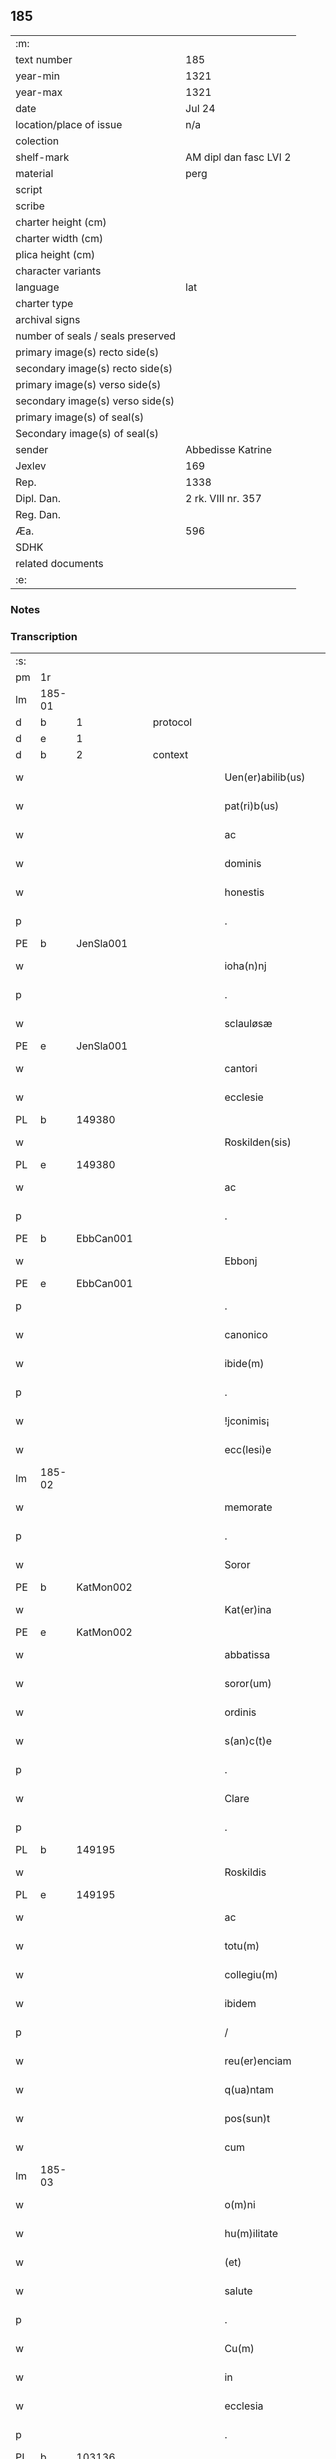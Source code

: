 ** 185

| :m:                               |                        |
| text number                       | 185                    |
| year-min                          | 1321                   |
| year-max                          | 1321                   |
| date                              | Jul 24                 |
| location/place of issue           | n/a                    |
| colection                         |                        |
| shelf-mark                        | AM dipl dan fasc LVI 2 |
| material                          | perg                   |
| script                            |                        |
| scribe                            |                        |
| charter height (cm)               |                        |
| charter width (cm)                |                        |
| plica height (cm)                 |                        |
| character variants                |                        |
| language                          | lat                    |
| charter type                      |                        |
| archival signs                    |                        |
| number of seals / seals preserved |                        |
| primary image(s) recto side(s)    |                        |
| secondary image(s) recto side(s)  |                        |
| primary image(s) verso side(s)    |                        |
| secondary image(s) verso side(s)  |                        |
| primary image(s) of seal(s)       |                        |
| Secondary image(s) of seal(s)     |                        |
| sender                            | Abbedisse Katrine      |
| Jexlev                            | 169                    |
| Rep.                              | 1338                   |
| Dipl. Dan.                        | 2 rk. VIII nr. 357     |
| Reg. Dan.                         |                        |
| Æa.                               | 596                    |
| SDHK                              |                        |
| related documents                 |                        |
| :e:                               |                        |

*** Notes


*** Transcription
| :s: |        |   |   |   |   |                      |            |   |   |   |   |     |   |   |   |        |
| pm  | 1r     |   |   |   |   |                      |            |   |   |   |   |     |   |   |   |        |
| lm  | 185-01 |   |   |   |   |                      |            |   |   |   |   |     |   |   |   |        |
| d  | b      | 1  |   | protocol  |   |                      |            |   |   |   |   |     |   |   |   |        |
| d  | e      | 1  |   |   |   |                      |            |   |   |   |   |     |   |   |   |        |
| d  | b      | 2  |   | context  |   |                      |            |   |   |   |   |     |   |   |   |        |
| w   |        |   |   |   |   | Uen(er)abilib(us)    | Uen͛abılıbꝫ |   |   |   |   | lat |   |   |   | 185-01 |
| w   |        |   |   |   |   | pat(ri)b(us)         | patbꝫ     |   |   |   |   | lat |   |   |   | 185-01 |
| w   |        |   |   |   |   | ac                   | c         |   |   |   |   | lat |   |   |   | 185-01 |
| w   |        |   |   |   |   | dominis              | ꝺomínıs    |   |   |   |   | lat |   |   |   | 185-01 |
| w   |        |   |   |   |   | honestis             | honeﬅıs    |   |   |   |   | lat |   |   |   | 185-01 |
| p   |        |   |   |   |   | .                    | .          |   |   |   |   | lat |   |   |   | 185-01 |
| PE  | b      | JenSla001  |   |   |   |                      |            |   |   |   |   |     |   |   |   |        |
| w   |        |   |   |   |   | ioha(n)nj            | ıohan̅ȷ     |   |   |   |   | lat |   |   |   | 185-01 |
| p   |        |   |   |   |   | .                    | .          |   |   |   |   | lat |   |   |   | 185-01 |
| w   |        |   |   |   |   | sclauløsæ            | ſclauløſæ  |   |   |   |   | lat |   |   |   | 185-01 |
| PE  | e      | JenSla001  |   |   |   |                      |            |   |   |   |   |     |   |   |   |        |
| w   |        |   |   |   |   | cantori              | cntoꝛí    |   |   |   |   | lat |   |   |   | 185-01 |
| w   |        |   |   |   |   | ecclesie             | eccleſıe   |   |   |   |   | lat |   |   |   | 185-01 |
| PL  | b      |   149380|   |   |   |                      |            |   |   |   |   |     |   |   |   |        |
| w   |        |   |   |   |   | Roskilden(sis)       | Roſkılꝺen͛  |   |   |   |   | lat |   |   |   | 185-01 |
| PL  | e      |   149380|   |   |   |                      |            |   |   |   |   |     |   |   |   |        |
| w   |        |   |   |   |   | ac                   | c         |   |   |   |   | lat |   |   |   | 185-01 |
| p   |        |   |   |   |   | .                    | .          |   |   |   |   | lat |   |   |   | 185-01 |
| PE  | b      | EbbCan001  |   |   |   |                      |            |   |   |   |   |     |   |   |   |        |
| w   |        |   |   |   |   | Ebbonj               | bbon     |   |   |   |   | lat |   |   |   | 185-01 |
| PE  | e      | EbbCan001  |   |   |   |                      |            |   |   |   |   |     |   |   |   |        |
| p   |        |   |   |   |   | .                    | .          |   |   |   |   | lat |   |   |   | 185-01 |
| w   |        |   |   |   |   | canonico             | canonıco   |   |   |   |   | lat |   |   |   | 185-01 |
| w   |        |   |   |   |   | ibide(m)             | ıbıꝺe̅      |   |   |   |   | lat |   |   |   | 185-01 |
| p   |        |   |   |   |   | .                    | .          |   |   |   |   | lat |   |   |   | 185-01 |
| w   |        |   |   |   |   | !jconimis¡           | !ȷconímıs¡ |   |   |   |   | lat |   |   |   | 185-01 |
| w   |        |   |   |   |   | ecc(lesi)e           | ecc̅e       |   |   |   |   | lat |   |   |   | 185-01 |
| lm  | 185-02 |   |   |   |   |                      |            |   |   |   |   |     |   |   |   |        |
| w   |        |   |   |   |   | memorate             | memoꝛate   |   |   |   |   | lat |   |   |   | 185-02 |
| p   |        |   |   |   |   | .                    | .          |   |   |   |   | lat |   |   |   | 185-02 |
| w   |        |   |   |   |   | Soror                | Soꝛoꝛ      |   |   |   |   | lat |   |   |   | 185-02 |
| PE  | b      | KatMon002  |   |   |   |                      |            |   |   |   |   |     |   |   |   |        |
| w   |        |   |   |   |   | Kat(er)ina           | Kat͛ın     |   |   |   |   | lat |   |   |   | 185-02 |
| PE  | e      | KatMon002  |   |   |   |                      |            |   |   |   |   |     |   |   |   |        |
| w   |        |   |   |   |   | abbatissa            | bbatıſſ  |   |   |   |   | lat |   |   |   | 185-02 |
| w   |        |   |   |   |   | soror(um)            | ſoꝛoꝝ      |   |   |   |   | lat |   |   |   | 185-02 |
| w   |        |   |   |   |   | ordinis              | oꝛꝺınıs    |   |   |   |   | lat |   |   |   | 185-02 |
| w   |        |   |   |   |   | s(an)c(t)e           | ſc̅e        |   |   |   |   | lat |   |   |   | 185-02 |
| p   |        |   |   |   |   | .                    | .          |   |   |   |   | lat |   |   |   | 185-02 |
| w   |        |   |   |   |   | Clare                | Claꝛe      |   |   |   |   | lat |   |   |   | 185-02 |
| p   |        |   |   |   |   | .                    | .          |   |   |   |   | lat |   |   |   | 185-02 |
| PL  | b      |   149195|   |   |   |                      |            |   |   |   |   |     |   |   |   |        |
| w   |        |   |   |   |   | Roskildis            | Roſkılꝺıs  |   |   |   |   | lat |   |   |   | 185-02 |
| PL  | e      |   149195|   |   |   |                      |            |   |   |   |   |     |   |   |   |        |
| w   |        |   |   |   |   | ac                   | c         |   |   |   |   | lat |   |   |   | 185-02 |
| w   |        |   |   |   |   | totu(m)              | totu̅       |   |   |   |   | lat |   |   |   | 185-02 |
| w   |        |   |   |   |   | collegiu(m)          | collegıu̅   |   |   |   |   | lat |   |   |   | 185-02 |
| w   |        |   |   |   |   | ibidem               | ıbıꝺe     |   |   |   |   | lat |   |   |   | 185-02 |
| p   |        |   |   |   |   | /                    | /          |   |   |   |   | lat |   |   |   | 185-02 |
| w   |        |   |   |   |   | reu(er)enciam        | ʀeu͛encıa  |   |   |   |   | lat |   |   |   | 185-02 |
| w   |        |   |   |   |   | q(ua)ntam            | qnta     |   |   |   |   | lat |   |   |   | 185-02 |
| w   |        |   |   |   |   | pos(sun)t            | poﬅ͛        |   |   |   |   | lat |   |   |   | 185-02 |
| w   |        |   |   |   |   | cum                  | cu        |   |   |   |   | lat |   |   |   | 185-02 |
| lm  | 185-03 |   |   |   |   |                      |            |   |   |   |   |     |   |   |   |        |
| w   |        |   |   |   |   | o(m)ni               | on̅ı        |   |   |   |   | lat |   |   |   | 185-03 |
| w   |        |   |   |   |   | hu(m)ilitate         | hu̅ılıtate  |   |   |   |   | lat |   |   |   | 185-03 |
| w   |        |   |   |   |   | (et)                 |           |   |   |   |   | lat |   |   |   | 185-03 |
| w   |        |   |   |   |   | salute               | ſalute     |   |   |   |   | lat |   |   |   | 185-03 |
| p   |        |   |   |   |   | .                    | .          |   |   |   |   | lat |   |   |   | 185-03 |
| w   |        |   |   |   |   | Cu(m)                | Cu̅         |   |   |   |   | lat |   |   |   | 185-03 |
| w   |        |   |   |   |   | in                   | ın         |   |   |   |   | lat |   |   |   | 185-03 |
| w   |        |   |   |   |   | ecclesia             | eccleſı   |   |   |   |   | lat |   |   |   | 185-03 |
| p   |        |   |   |   |   | .                    | .          |   |   |   |   | lat |   |   |   | 185-03 |
| PL  | b      |   103136|   |   |   |                      |            |   |   |   |   |     |   |   |   |        |
| w   |        |   |   |   |   | hellælef             | hellælef   |   |   |   |   | lat |   |   |   | 185-03 |
| PL  | e      |   103136|   |   |   |                      |            |   |   |   |   |     |   |   |   |        |
| w   |        |   |   |   |   | mero                 | meɼo       |   |   |   |   | lat |   |   |   | 185-03 |
| w   |        |   |   |   |   | fu(n)gimur           | fu̅gımuɼ    |   |   |   |   | lat |   |   |   | 185-03 |
| w   |        |   |   |   |   | jure                 | ȷure       |   |   |   |   | lat |   |   |   | 185-03 |
| w   |        |   |   |   |   | pat(ro)nat(us)       | patͦnat᷒     |   |   |   |   | lat |   |   |   | 185-03 |
| p   |        |   |   |   |   | /                    | /          |   |   |   |   | lat |   |   |   | 185-03 |
| w   |        |   |   |   |   | quo                  | quo        |   |   |   |   | lat |   |   |   | 185-03 |
| w   |        |   |   |   |   | (com)pet(er)e        | ꝯpet͛e      |   |   |   |   | lat |   |   |   | 185-03 |
| w   |        |   |   |   |   | nobis                | nobıs      |   |   |   |   | lat |   |   |   | 185-03 |
| w   |        |   |   |   |   | dinoscit(ur)         | ꝺınoſcıt᷑   |   |   |   |   | lat |   |   |   | 185-03 |
| w   |        |   |   |   |   | alique(m)            | lıque̅     |   |   |   |   | lat |   |   |   | 185-03 |
| w   |        |   |   |   |   | clericum             | cleɼıcu   |   |   |   |   | lat |   |   |   | 185-03 |
| lm  | 185-04 |   |   |   |   |                      |            |   |   |   |   |     |   |   |   |        |
| w   |        |   |   |   |   | habilem              | habıle    |   |   |   |   | lat |   |   |   | 185-04 |
| w   |        |   |   |   |   | p(ro)                | ꝓ          |   |   |   |   | lat |   |   |   | 185-04 |
| w   |        |   |   |   |   | ip(s)o               | ıp̅o        |   |   |   |   | lat |   |   |   | 185-04 |
| w   |        |   |   |   |   | pat(ro)nati          | patͦnatí    |   |   |   |   | lat |   |   |   | 185-04 |
| w   |        |   |   |   |   | jure                 | ȷure       |   |   |   |   | lat |   |   |   | 185-04 |
| w   |        |   |   |   |   | p(re)sentare         | p͛ſentꝛe   |   |   |   |   | lat |   |   |   | 185-04 |
| p   |        |   |   |   |   | /                    | /          |   |   |   |   | lat |   |   |   | 185-04 |
| w   |        |   |   |   |   | pat(er)nitati        | pat͛nıtatí  |   |   |   |   | lat |   |   |   | 185-04 |
| w   |        |   |   |   |   | v(est)re             | ỽꝛ̅e        |   |   |   |   | lat |   |   |   | 185-04 |
| w   |        |   |   |   |   | reuerende            | ʀeuerenꝺe  |   |   |   |   | lat |   |   |   | 185-04 |
| p   |        |   |   |   |   | .                    | .          |   |   |   |   | lat |   |   |   | 185-04 |
| PE  | b      | JakKri001  |   |   |   |                      |            |   |   |   |   |     |   |   |   |        |
| w   |        |   |   |   |   | iacobu(m)            | ıacobu̅     |   |   |   |   | lat |   |   |   | 185-04 |
| p   |        |   |   |   |   | .                    | .          |   |   |   |   | lat |   |   |   | 185-04 |
| w   |        |   |   |   |   | c(ri)sternj          | ᴄﬅern    |   |   |   |   | lat |   |   |   | 185-04 |
| PE  | e      | JakKri001  |   |   |   |                      |            |   |   |   |   |     |   |   |   |        |
| p   |        |   |   |   |   | .                    | .          |   |   |   |   | lat |   |   |   | 185-04 |
| PL  | b      |   102393|   |   |   |                      |            |   |   |   |   |     |   |   |   |        |
| w   |        |   |   |   |   | nestweth             | eﬅweth    |   |   |   |   | lat |   |   |   | 185-04 |
| PL  | e      |   102393|   |   |   |                      |            |   |   |   |   |     |   |   |   |        |
| p   |        |   |   |   |   | /                    | /          |   |   |   |   | lat |   |   |   | 185-04 |
| w   |        |   |   |   |   | oriu(n)dum           | oꝛıu̅ꝺu    |   |   |   |   | lat |   |   |   | 185-04 |
| w   |        |   |   |   |   | que(m)               | que̅        |   |   |   |   | lat |   |   |   | 185-04 |
| w   |        |   |   |   |   | in                   | ın         |   |   |   |   | lat |   |   |   | 185-04 |
| w   |        |   |   |   |   | scie(nti)a           | ſcı̅       |   |   |   |   | lat |   |   |   | 185-04 |
| w   |        |   |   |   |   | (et)                 |           |   |   |   |   | lat |   |   |   | 185-04 |
| w   |        |   |   |   |   | moribus              | moꝛíbus    |   |   |   |   | lat |   |   |   | 185-04 |
| lm  | 185-05 |   |   |   |   |                      |            |   |   |   |   |     |   |   |   |        |
| w   |        |   |   |   |   | c(re)dim(us)         | c͛ꝺım᷒       |   |   |   |   | lat |   |   |   | 185-05 |
| w   |        |   |   |   |   | p(ro)batum           | ꝓbatu     |   |   |   |   | lat |   |   |   | 185-05 |
| p   |        |   |   |   |   | .                    | .          |   |   |   |   | lat |   |   |   | 185-05 |
| w   |        |   |   |   |   | p(er)                | p̲          |   |   |   |   | lat |   |   |   | 185-05 |
| w   |        |   |   |   |   | tenore(m)            | tenoɼe̅     |   |   |   |   | lat |   |   |   | 185-05 |
| w   |        |   |   |   |   | p(re)sent(ium)       | p͛ſent͛      |   |   |   |   | lat |   |   |   | 185-05 |
| w   |        |   |   |   |   | p(re)sentam(us)      | p͛ſentm᷒    |   |   |   |   | lat |   |   |   | 185-05 |
| w   |        |   |   |   |   | vobis                | ỽobıs      |   |   |   |   | lat |   |   |   | 185-05 |
| p   |        |   |   |   |   | .                    | .          |   |   |   |   | lat |   |   |   | 185-05 |
| w   |        |   |   |   |   | hu(m)ilit(er)        | hu̅ılıt͛     |   |   |   |   | lat |   |   |   | 185-05 |
| w   |        |   |   |   |   | suplica(n)tes        | ſuplıca̅tes |   |   |   |   | lat |   |   |   | 185-05 |
| p   |        |   |   |   |   | .                    | .          |   |   |   |   | lat |   |   |   | 185-05 |
| w   |        |   |   |   |   | q(ua)t(enus)         | qt᷒        |   |   |   |   | lat |   |   |   | 185-05 |
| p   |        |   |   |   |   | .                    | .          |   |   |   |   | lat |   |   |   | 185-05 |
| w   |        |   |   |   |   | P(re)missam          | P͛mıſſa    |   |   |   |   | lat |   |   |   | 185-05 |
| w   |        |   |   |   |   | ecc(lesi)am          | ecc̅      |   |   |   |   | lat |   |   |   | 185-05 |
| w   |        |   |   |   |   | jam                  | ȷa        |   |   |   |   | lat |   |   |   | 185-05 |
| w   |        |   |   |   |   | a.                   | .         |   |   |   |   | lat |   |   |   | 185-05 |
| w   |        |   |   |   |   | rectore              | ʀeoꝛe     |   |   |   |   | lat |   |   |   | 185-05 |
| w   |        |   |   |   |   | vaca(n)tem           | ỽaca̅te    |   |   |   |   | lat |   |   |   | 185-05 |
| w   |        |   |   |   |   | cu(m)                | cu̅         |   |   |   |   | lat |   |   |   | 185-05 |
| w   |        |   |   |   |   | suis                 | ſuı       |   |   |   |   | lat |   |   |   | 185-05 |
| lm  | 185-06 |   |   |   |   |                      |            |   |   |   |   |     |   |   |   |        |
| w   |        |   |   |   |   | jurib(us)            | ȷuɼíbꝫ     |   |   |   |   | lat |   |   |   | 185-06 |
| w   |        |   |   |   |   | (et)                 |           |   |   |   |   | lat |   |   |   | 185-06 |
| w   |        |   |   |   |   | attine(n)cijs        | ıne̅cís  |   |   |   |   | lat |   |   |   | 185-06 |
| w   |        |   |   |   |   | d(i)c(t)o            | ꝺc̅o        |   |   |   |   | lat |   |   |   | 185-06 |
| w   |        |   |   |   |   | clerico              | cleɼıco    |   |   |   |   | lat |   |   |   | 185-06 |
| w   |        |   |   |   |   | v(est)ra             | ỽꝛ̅a        |   |   |   |   | lat |   |   |   | 185-06 |
| w   |        |   |   |   |   | pat(er)nitas         | pat͛nıtas   |   |   |   |   | lat |   |   |   | 185-06 |
| w   |        |   |   |   |   | dignu(m)             | ꝺıgnu̅      |   |   |   |   | lat |   |   |   | 185-06 |
| w   |        |   |   |   |   | ducat                | ꝺucat      |   |   |   |   | lat |   |   |   | 185-06 |
| w   |        |   |   |   |   | canonice             | canonıce   |   |   |   |   | lat |   |   |   | 185-06 |
| w   |        |   |   |   |   | (con)fer(re)         | ꝯfeɼ͛       |   |   |   |   | lat |   |   |   | 185-06 |
| w   |        |   |   |   |   | potissime            | potıſſıme  |   |   |   |   | lat |   |   |   | 185-06 |
| w   |        |   |   |   |   | cu(m)                | cu̅         |   |   |   |   | lat |   |   |   | 185-06 |
| w   |        |   |   |   |   | temp(us)             | temp᷒       |   |   |   |   | lat |   |   |   | 185-06 |
| w   |        |   |   |   |   | p(re)sentac(i)o(n)is | p͛ſentac̅oıs |   |   |   |   | lat |   |   |   | 185-06 |
| w   |        |   |   |   |   | s(er)uauim(us)       | s͛uauım᷒     |   |   |   |   | lat |   |   |   | 185-06 |
| w   |        |   |   |   |   | a                    |           |   |   |   |   | lat |   |   |   | 185-06 |
| w   |        |   |   |   |   | jure                 | uɼe       |   |   |   |   | lat |   |   |   | 185-06 |
| w   |        |   |   |   |   |                      |            |   |   |   |   | lat |   |   |   | 185-06 |
| lm  | 185-07 |   |   |   |   |                      |            |   |   |   |   |     |   |   |   |        |
| w   |        |   |   |   |   | cautu(m)             | cautu̅      |   |   |   |   | lat |   |   |   | 185-07 |
| p   |        |   |   |   |   | .                    | .          |   |   |   |   | lat |   |   |   | 185-07 |
| d  | e      | 2  |   |   |   |                      |            |   |   |   |   |     |   |   |   |        |
| d  | b      | 3  |   | eschatocol  |   |                      |            |   |   |   |   |     |   |   |   |        |
| w   |        |   |   |   |   | in                   | ın         |   |   |   |   | lat |   |   |   | 185-07 |
| w   |        |   |   |   |   | cui(us)              | cuí᷒        |   |   |   |   | lat |   |   |   | 185-07 |
| w   |        |   |   |   |   | rei                  | ʀeı        |   |   |   |   | lat |   |   |   | 185-07 |
| w   |        |   |   |   |   | testimoniu(m)        | teﬅımonıu̅  |   |   |   |   | lat |   |   |   | 185-07 |
| w   |        |   |   |   |   | sigillu(m)           | ſıgıllu̅    |   |   |   |   | lat |   |   |   | 185-07 |
| w   |        |   |   |   |   | (con)ue(n)t(us)      | ꝯue̅t᷒       |   |   |   |   | lat |   |   |   | 185-07 |
| w   |        |   |   |   |   | n(ost)ri             | nɼ̅ı        |   |   |   |   | lat |   |   |   | 185-07 |
| w   |        |   |   |   |   | duxim(us)            | ꝺuxım᷒      |   |   |   |   | lat |   |   |   | 185-07 |
| w   |        |   |   |   |   | p(re)sentib(us)      | p͛ſentıbꝫ   |   |   |   |   | lat |   |   |   | 185-07 |
| w   |        |   |   |   |   | appone(n)dum         | one̅ꝺu   |   |   |   |   | lat |   |   |   | 185-07 |
| p   |        |   |   |   |   | .                    | .          |   |   |   |   | lat |   |   |   | 185-07 |
| w   |        |   |   |   |   | Dat(um)              | Dat͛        |   |   |   |   | lat |   |   |   | 185-07 |
| w   |        |   |   |   |   | anno                 | nno       |   |   |   |   | lat |   |   |   | 185-07 |
| w   |        |   |   |   |   | dominj               | ꝺomınȷ     |   |   |   |   | lat |   |   |   | 185-07 |
| p   |        |   |   |   |   | .                    | .          |   |   |   |   | lat |   |   |   | 185-07 |
| w   |        |   |   |   |   | mill(esim)o          | ıll̅o      |   |   |   |   | lat |   |   |   | 185-07 |
| n   |        |   |   |   |   | CCCͦ                  | CͦCͦCͦ.       |   |   |   |   | lat |   |   |   | 185-07 |
| p   |        |   |   |   |   | .                    | .          |   |   |   |   | lat |   |   |   | 185-07 |
| w   |        |   |   |   |   | vicesimo             | ỽıceſımo   |   |   |   |   | lat |   |   |   | 185-07 |
| p   |        |   |   |   |   | .                    | .          |   |   |   |   | lat |   |   |   | 185-07 |
| w   |        |   |   |   |   | p(ri)mo              | pmo       |   |   |   |   | lat |   |   |   | 185-07 |
| p   |        |   |   |   |   | .                    | .          |   |   |   |   | lat |   |   |   | 185-07 |
| lm  | 185-08 |   |   |   |   |                      |            |   |   |   |   |     |   |   |   |        |
| w   |        |   |   |   |   | jn                   | ȷn         |   |   |   |   | lat |   |   |   | 185-08 |
| w   |        |   |   |   |   | vigilia              | ỽıgılı    |   |   |   |   | lat |   |   |   | 185-08 |
| w   |        |   |   |   |   | b(eat)i              | bı̅         |   |   |   |   | lat |   |   |   | 185-08 |
| w   |        |   |   |   |   | iacobi               | ıacobí     |   |   |   |   | lat |   |   |   | 185-08 |
| w   |        |   |   |   |   | appostoli            | aoﬅolí    |   |   |   |   | lat |   |   |   | 185-08 |
| d  | e      | 3  |   |   |   |                      |            |   |   |   |   |     |   |   |   |        |
| :e: |        |   |   |   |   |                      |            |   |   |   |   |     |   |   |   |        |